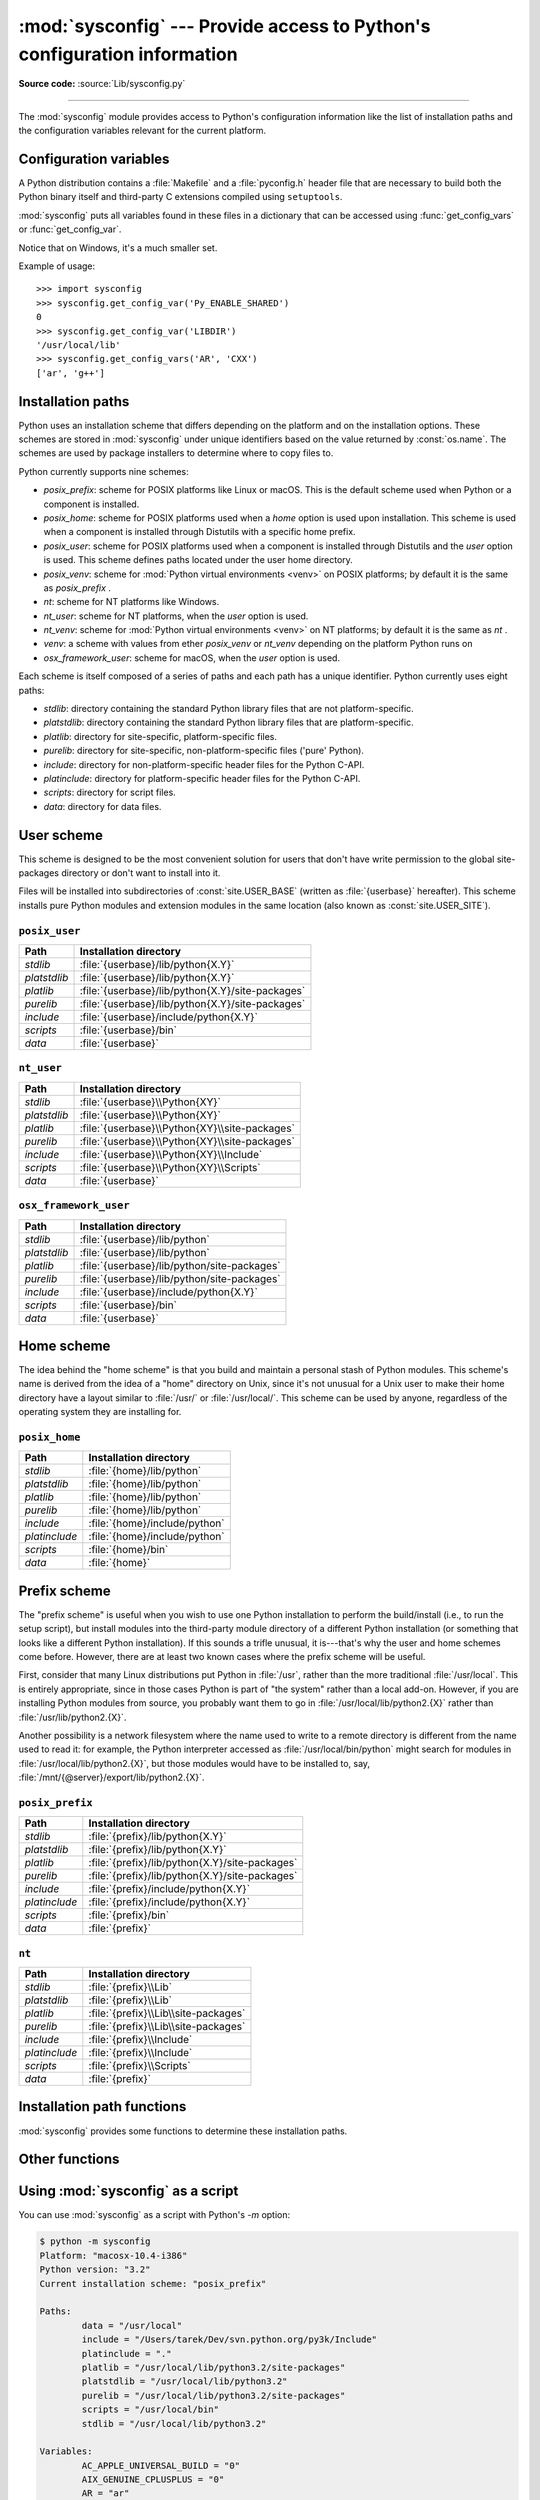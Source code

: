 :mod:`sysconfig` --- Provide access to Python's configuration information
=========================================================================

.. module:: sysconfig
   :synopsis: Python's configuration information

.. moduleauthor:: Tarek Ziadé <tarek@ziade.org>
.. sectionauthor:: Tarek Ziadé <tarek@ziade.org>

.. versionadded:: 3.2

**Source code:** :source:`Lib/sysconfig.py`

.. index::
   single: configuration information

--------------

The :mod:`sysconfig` module provides access to Python's configuration
information like the list of installation paths and the configuration variables
relevant for the current platform.


Configuration variables
-----------------------

A Python distribution contains a :file:`Makefile` and a :file:`pyconfig.h`
header file that are necessary to build both the Python binary itself and
third-party C extensions compiled using ``setuptools``.

:mod:`sysconfig` puts all variables found in these files in a dictionary that
can be accessed using :func:`get_config_vars` or :func:`get_config_var`.

Notice that on Windows, it's a much smaller set.

.. function:: get_config_vars(*args)

   With no arguments, return a dictionary of all configuration variables
   relevant for the current platform.

   With arguments, return a list of values that result from looking up each
   argument in the configuration variable dictionary.

   For each argument, if the value is not found, return ``None``.


.. function:: get_config_var(name)

   Return the value of a single variable *name*. Equivalent to
   ``get_config_vars().get(name)``.

   If *name* is not found, return ``None``.

Example of usage::

   >>> import sysconfig
   >>> sysconfig.get_config_var('Py_ENABLE_SHARED')
   0
   >>> sysconfig.get_config_var('LIBDIR')
   '/usr/local/lib'
   >>> sysconfig.get_config_vars('AR', 'CXX')
   ['ar', 'g++']


.. _installation_paths:

Installation paths
------------------

Python uses an installation scheme that differs depending on the platform and on
the installation options.  These schemes are stored in :mod:`sysconfig` under
unique identifiers based on the value returned by :const:`os.name`.
The schemes are used by package installers to determine where to copy files to.

Python currently supports nine schemes:

- *posix_prefix*: scheme for POSIX platforms like Linux or macOS.  This is
  the default scheme used when Python or a component is installed.
- *posix_home*: scheme for POSIX platforms used when a *home* option is used
  upon installation.  This scheme is used when a component is installed through
  Distutils with a specific home prefix.
- *posix_user*: scheme for POSIX platforms used when a component is installed
  through Distutils and the *user* option is used.  This scheme defines paths
  located under the user home directory.
- *posix_venv*: scheme for :mod:`Python virtual environments <venv>` on POSIX
  platforms; by default it is the same as *posix_prefix* .
- *nt*: scheme for NT platforms like Windows.
- *nt_user*: scheme for NT platforms, when the *user* option is used.
- *nt_venv*: scheme for :mod:`Python virtual environments <venv>` on NT
  platforms; by default it is the same as *nt* .
- *venv*: a scheme with values from ether *posix_venv* or *nt_venv* depending
  on the platform Python runs on
- *osx_framework_user*: scheme for macOS, when the *user* option is used.

Each scheme is itself composed of a series of paths and each path has a unique
identifier.  Python currently uses eight paths:

- *stdlib*: directory containing the standard Python library files that are not
  platform-specific.
- *platstdlib*: directory containing the standard Python library files that are
  platform-specific.
- *platlib*: directory for site-specific, platform-specific files.
- *purelib*: directory for site-specific, non-platform-specific files ('pure' Python).
- *include*: directory for non-platform-specific header files for
  the Python C-API.
- *platinclude*: directory for platform-specific header files for
  the Python C-API.
- *scripts*: directory for script files.
- *data*: directory for data files.


.. _sysconfig-user-scheme:

User scheme
---------------

This scheme is designed to be the most convenient solution for users that don't
have write permission to the global site-packages directory or don't want to
install into it.

Files will be installed into subdirectories of :const:`site.USER_BASE` (written
as :file:`{userbase}` hereafter).  This scheme installs pure Python modules and
extension modules in the same location (also known as :const:`site.USER_SITE`).

``posix_user``
^^^^^^^^^^^^^^

============== ===========================================================
Path           Installation directory
============== ===========================================================
*stdlib*       :file:`{userbase}/lib/python{X.Y}`
*platstdlib*   :file:`{userbase}/lib/python{X.Y}`
*platlib*      :file:`{userbase}/lib/python{X.Y}/site-packages`
*purelib*      :file:`{userbase}/lib/python{X.Y}/site-packages`
*include*      :file:`{userbase}/include/python{X.Y}`
*scripts*      :file:`{userbase}/bin`
*data*         :file:`{userbase}`
============== ===========================================================

``nt_user``
^^^^^^^^^^^

============== ===========================================================
Path           Installation directory
============== ===========================================================
*stdlib*       :file:`{userbase}\\Python{XY}`
*platstdlib*   :file:`{userbase}\\Python{XY}`
*platlib*      :file:`{userbase}\\Python{XY}\\site-packages`
*purelib*      :file:`{userbase}\\Python{XY}\\site-packages`
*include*      :file:`{userbase}\\Python{XY}\\Include`
*scripts*      :file:`{userbase}\\Python{XY}\\Scripts`
*data*         :file:`{userbase}`
============== ===========================================================

``osx_framework_user``
^^^^^^^^^^^^^^^^^^^^^^

============== ===========================================================
Path           Installation directory
============== ===========================================================
*stdlib*       :file:`{userbase}/lib/python`
*platstdlib*   :file:`{userbase}/lib/python`
*platlib*      :file:`{userbase}/lib/python/site-packages`
*purelib*      :file:`{userbase}/lib/python/site-packages`
*include*      :file:`{userbase}/include/python{X.Y}`
*scripts*      :file:`{userbase}/bin`
*data*         :file:`{userbase}`
============== ===========================================================


.. _sysconfig-home-scheme:

Home scheme
-----------

The idea behind the "home scheme" is that you build and maintain a personal
stash of Python modules.  This scheme's name is derived from the idea of a
"home" directory on Unix, since it's not unusual for a Unix user to make their
home directory have a layout similar to :file:`/usr/` or :file:`/usr/local/`.
This scheme can be used by anyone, regardless of the operating system they
are installing for.

``posix_home``
^^^^^^^^^^^^^^

============== ===========================================================
Path           Installation directory
============== ===========================================================
*stdlib*       :file:`{home}/lib/python`
*platstdlib*   :file:`{home}/lib/python`
*platlib*      :file:`{home}/lib/python`
*purelib*      :file:`{home}/lib/python`
*include*      :file:`{home}/include/python`
*platinclude*  :file:`{home}/include/python`
*scripts*      :file:`{home}/bin`
*data*         :file:`{home}`
============== ===========================================================


.. _sysconfig-prefix-scheme:

Prefix scheme
-------------

The "prefix scheme" is useful when you wish to use one Python installation to
perform the build/install (i.e., to run the setup script), but install modules
into the third-party module directory of a different Python installation (or
something that looks like a different Python installation).  If this sounds a
trifle unusual, it is---that's why the user and home schemes come before.  However,
there are at least two known cases where the prefix scheme will be useful.

First, consider that many Linux distributions put Python in :file:`/usr`, rather
than the more traditional :file:`/usr/local`.  This is entirely appropriate,
since in those cases Python is part of "the system" rather than a local add-on.
However, if you are installing Python modules from source, you probably want
them to go in :file:`/usr/local/lib/python2.{X}` rather than
:file:`/usr/lib/python2.{X}`.

Another possibility is a network filesystem where the name used to write to a
remote directory is different from the name used to read it: for example, the
Python interpreter accessed as :file:`/usr/local/bin/python` might search for
modules in :file:`/usr/local/lib/python2.{X}`, but those modules would have to
be installed to, say, :file:`/mnt/{@server}/export/lib/python2.{X}`.

``posix_prefix``
^^^^^^^^^^^^^^^^

============== ==========================================================
Path           Installation directory
============== ==========================================================
*stdlib*       :file:`{prefix}/lib/python{X.Y}`
*platstdlib*   :file:`{prefix}/lib/python{X.Y}`
*platlib*      :file:`{prefix}/lib/python{X.Y}/site-packages`
*purelib*      :file:`{prefix}/lib/python{X.Y}/site-packages`
*include*      :file:`{prefix}/include/python{X.Y}`
*platinclude*  :file:`{prefix}/include/python{X.Y}`
*scripts*      :file:`{prefix}/bin`
*data*         :file:`{prefix}`
============== ==========================================================

``nt``
^^^^^^

============== ==========================================================
Path           Installation directory
============== ==========================================================
*stdlib*       :file:`{prefix}\\Lib`
*platstdlib*   :file:`{prefix}\\Lib`
*platlib*      :file:`{prefix}\\Lib\\site-packages`
*purelib*      :file:`{prefix}\\Lib\\site-packages`
*include*      :file:`{prefix}\\Include`
*platinclude*  :file:`{prefix}\\Include`
*scripts*      :file:`{prefix}\\Scripts`
*data*         :file:`{prefix}`
============== ==========================================================


Installation path functions
---------------------------

:mod:`sysconfig` provides some functions to determine these installation paths.

.. function:: get_scheme_names()

   Return a tuple containing all schemes currently supported in
   :mod:`sysconfig`.


.. function:: get_default_scheme()

   Return the default scheme name for the current platform.

   .. versionadded:: 3.10
      This function was previously named ``_get_default_scheme()`` and
      considered an implementation detail.

   .. versionchanged:: 3.11
      When Python runs from a virtual environment,
      the *venv* scheme is returned.

.. function:: get_preferred_scheme(key)

   Return a preferred scheme name for an installation layout specified by *key*.

   *key* must be either ``"prefix"``, ``"home"``, or ``"user"``.

   The return value is a scheme name listed in :func:`get_scheme_names`. It
   can be passed to :mod:`sysconfig` functions that take a *scheme* argument,
   such as :func:`get_paths`.

   .. versionadded:: 3.10

   .. versionchanged:: 3.11
      When Python runs from a virtual environment and ``key="prefix"``,
      the *venv* scheme is returned.


.. function:: _get_preferred_schemes()

   Return a dict containing preferred scheme names on the current platform.
   Python implementers and redistributors may add their preferred schemes to
   the ``_INSTALL_SCHEMES`` module-level global value, and modify this function
   to return those scheme names, to e.g. provide different schemes for system
   and language package managers to use, so packages installed by either do not
   mix with those by the other.

   End users should not use this function, but :func:`get_default_scheme` and
   :func:`get_preferred_scheme()` instead.

   .. versionadded:: 3.10


.. function:: get_path_names()

   Return a tuple containing all path names currently supported in
   :mod:`sysconfig`.


.. function:: get_path(name, [scheme, [vars, [expand]]])

   Return an installation path corresponding to the path *name*, from the
   install scheme named *scheme*.

   *name* has to be a value from the list returned by :func:`get_path_names`.

   :mod:`sysconfig` stores installation paths corresponding to each path name,
   for each platform, with variables to be expanded.  For instance the *stdlib*
   path for the *nt* scheme is: ``{base}/Lib``.

   :func:`get_path` will use the variables returned by :func:`get_config_vars`
   to expand the path.  All variables have default values for each platform so
   one may call this function and get the default value.

   If *scheme* is provided, it must be a value from the list returned by
   :func:`get_scheme_names`.  Otherwise, the default scheme for the current
   platform is used.

   If *vars* is provided, it must be a dictionary of variables that will update
   the dictionary return by :func:`get_config_vars`.

   If *expand* is set to ``False``, the path will not be expanded using the
   variables.

   If *name* is not found, raise a :exc:`KeyError`.


.. function:: get_paths([scheme, [vars, [expand]]])

   Return a dictionary containing all installation paths corresponding to an
   installation scheme. See :func:`get_path` for more information.

   If *scheme* is not provided, will use the default scheme for the current
   platform.

   If *vars* is provided, it must be a dictionary of variables that will
   update the dictionary used to expand the paths.

   If *expand* is set to false, the paths will not be expanded.

   If *scheme* is not an existing scheme, :func:`get_paths` will raise a
   :exc:`KeyError`.


Other functions
---------------

.. function:: get_python_version()

   Return the ``MAJOR.MINOR`` Python version number as a string.  Similar to
   ``'%d.%d' % sys.version_info[:2]``.


.. function:: get_platform()

   Return a string that identifies the current platform.

   This is used mainly to distinguish platform-specific build directories and
   platform-specific built distributions.  Typically includes the OS name and
   version and the architecture (as supplied by 'os.uname()'), although the
   exact information included depends on the OS; e.g., on Linux, the kernel
   version isn't particularly important.

   Examples of returned values:

   - linux-i586
   - linux-alpha (?)
   - solaris-2.6-sun4u

   Windows will return one of:

   - win-amd64 (64bit Windows on AMD64, aka x86_64, Intel64, and EM64T)
   - win32 (all others - specifically, sys.platform is returned)

   macOS can return:

   - macosx-10.6-ppc
   - macosx-10.4-ppc64
   - macosx-10.3-i386
   - macosx-10.4-fat

   For other non-POSIX platforms, currently just returns :data:`sys.platform`.


.. function:: is_python_build()

   Return ``True`` if the running Python interpreter was built from source and
   is being run from its built location, and not from a location resulting from
   e.g. running ``make install`` or installing via a binary installer.


.. function:: parse_config_h(fp[, vars])

   Parse a :file:`config.h`\-style file.

   *fp* is a file-like object pointing to the :file:`config.h`\-like file.

   A dictionary containing name/value pairs is returned.  If an optional
   dictionary is passed in as the second argument, it is used instead of a new
   dictionary, and updated with the values read in the file.


.. function:: get_config_h_filename()

   Return the path of :file:`pyconfig.h`.

.. function:: get_makefile_filename()

   Return the path of :file:`Makefile`.


Using :mod:`sysconfig` as a script
----------------------------------

You can use :mod:`sysconfig` as a script with Python's *-m* option:

.. code-block:: shell-session

    $ python -m sysconfig
    Platform: "macosx-10.4-i386"
    Python version: "3.2"
    Current installation scheme: "posix_prefix"

    Paths:
            data = "/usr/local"
            include = "/Users/tarek/Dev/svn.python.org/py3k/Include"
            platinclude = "."
            platlib = "/usr/local/lib/python3.2/site-packages"
            platstdlib = "/usr/local/lib/python3.2"
            purelib = "/usr/local/lib/python3.2/site-packages"
            scripts = "/usr/local/bin"
            stdlib = "/usr/local/lib/python3.2"

    Variables:
            AC_APPLE_UNIVERSAL_BUILD = "0"
            AIX_GENUINE_CPLUSPLUS = "0"
            AR = "ar"
            ARFLAGS = "rc"
            ...

This call will print in the standard output the information returned by
:func:`get_platform`, :func:`get_python_version`, :func:`get_path` and
:func:`get_config_vars`.
